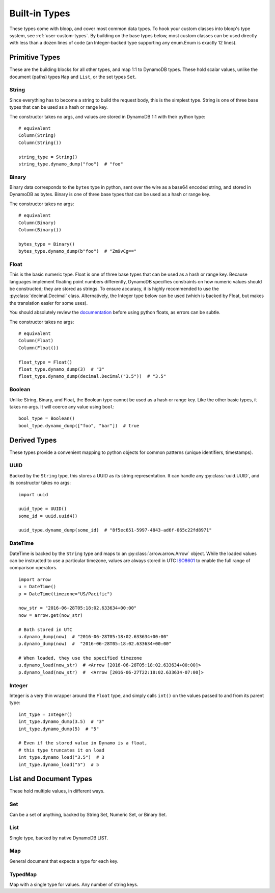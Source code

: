 Built-in Types
^^^^^^^^^^^^^^

These types come with bloop, and cover most common data types.  To hook your custom classes into bloop's type system,
see :ref:`user-custom-types`.  By building on the base types below, most custom classes can be used directly with
less than a dozen lines of code (an Integer-backed type supporting any enum.Enum is exactly 12 lines).

Primitive Types
===============

These are the building blocks for all other types, and map 1:1 to DynamoDB types.  These hold scalar values, unlike the
document (paths) types ``Map`` and ``List``, or the set types ``Set``.

.. _user-string-type:

String
------

Since everything has to become a string to build the request body, this is the simplest type.  String is one of three
base types that can be used as a hash or range key.

The constructor takes no args, and values are stored in DynamoDB 1:1 with their python type::

    # equivalent
    Column(String)
    Column(String())

    string_type = String()
    string_type.dynamo_dump("foo")  # "foo"

Binary
------

Binary data corresponds to the ``bytes`` type in python, sent over the wire as a base64 encoded string, and stored in
DynamoDB as bytes.  Binary is one of three base types that can be used as a hash or range key.

The constructor takes no args::

    # equivalent
    Column(Binary)
    Column(Binary())

    bytes_type = Binary()
    bytes_type.dynamo_dump(b"foo")  # "Zm9vCg=="

Float
-----

This is the basic numeric type.  Float is one of three base types that can be used as a hash or range key.  Because
languages implement floating point numbers differently, DynamoDB specifies constraints on how numeric values should
be constructed; they are stored as strings.  To ensure accuracy, it is highly recommended to use the
:py:class:`decimal.Decimal` class.  Alternatively, the Integer type below can be used (which is backed by Float,
but makes the translation easier for some uses).

You should absolutely review the documentation_ before using python floats, as errors can be subtle.

The constructor takes no args::

    # equivalent
    Column(Float)
    Column(Float())

    float_type = Float()
    float_type.dynamo_dump(3)  # "3"
    float_type.dynamo_dump(decimal.Decimal("3.5"))  # "3.5"

.. _documentation: http://docs.aws.amazon.com/amazondynamodb/latest/developerguide/HowItWorks.NamingRulesDataTypes.html#HowItWorks.DataTypes.Number

Boolean
-------

Unlike String, Binary, and Float, the Boolean type cannot be used as a hash or range key.  Like the other basic types,
it takes no args.  It will coerce any value using ``bool``::

    bool_type = Boolean()
    bool_type.dynamo_dump(["foo", "bar"])  # true


Derived Types
=============

These types provide a convenient mapping to python objects for common patterns (unique identifiers, timestamps).

UUID
----

Backed by the ``String`` type, this stores a UUID as its string representation.  It can handle any
:py:class:`uuid.UUID`, and its constructor takes no args::

    import uuid

    uuid_type = UUID()
    some_id = uuid.uuid4()

    uuid_type.dynamo_dump(some_id)  # "8f5ec651-5997-4843-ad6f-065c22fd8971"

DateTime
--------

DateTime is backed by the ``String`` type and maps to an :py:class:`arrow.arrow.Arrow` object.  While the loaded values
can be instructed to use a particular timezone, values are always stored in UTC ISO8601_ to enable the full range of
comparison operators.

::

    import arrow
    u = DateTime()
    p = DateTime(timezone="US/Pacific")

    now_str = "2016-06-28T05:18:02.633634+00:00"
    now = arrow.get(now_str)

    # Both stored in UTC
    u.dynamo_dump(now)  # "2016-06-28T05:18:02.633634+00:00"
    p.dynamo_dump(now)  #  "2016-06-28T05:18:02.633634+00:00"

    # When loaded, they use the specified timezone
    u.dynamo_load(now_str)  # <Arrow [2016-06-28T05:18:02.633634+00:00]>
    p.dynamo_load(now_str)  #  <Arrow [2016-06-27T22:18:02.633634-07:00]>

.. _ISO8601: https://en.wikipedia.org/wiki/ISO_8601

.. _user-integer-type:

Integer
-------

Integer is a very thin wrapper around the ``Float`` type, and simply calls ``int()`` on the values passed to and from
its parent type::

    int_type = Integer()
    int_type.dynamo_dump(3.5)  # "3"
    int_type.dynamo_dump(5)  # "5"

    # Even if the stored value in Dynamo is a float,
    # this type truncates it on load
    int_type.dynamo_load("3.5")  # 3
    int_type.dynamo_load("5")  # 5

List and Document Types
=======================

These hold multiple values, in different ways.

.. _user-set-type:

Set
---

Can be a set of anything, backed by String Set, Numeric Set, or Binary Set.

List
----

Single type, backed by native DynamoDB LIST.

Map
---

General document that expects a type for each key.

TypedMap
--------

Map with a single type for values.  Any number of string keys.

